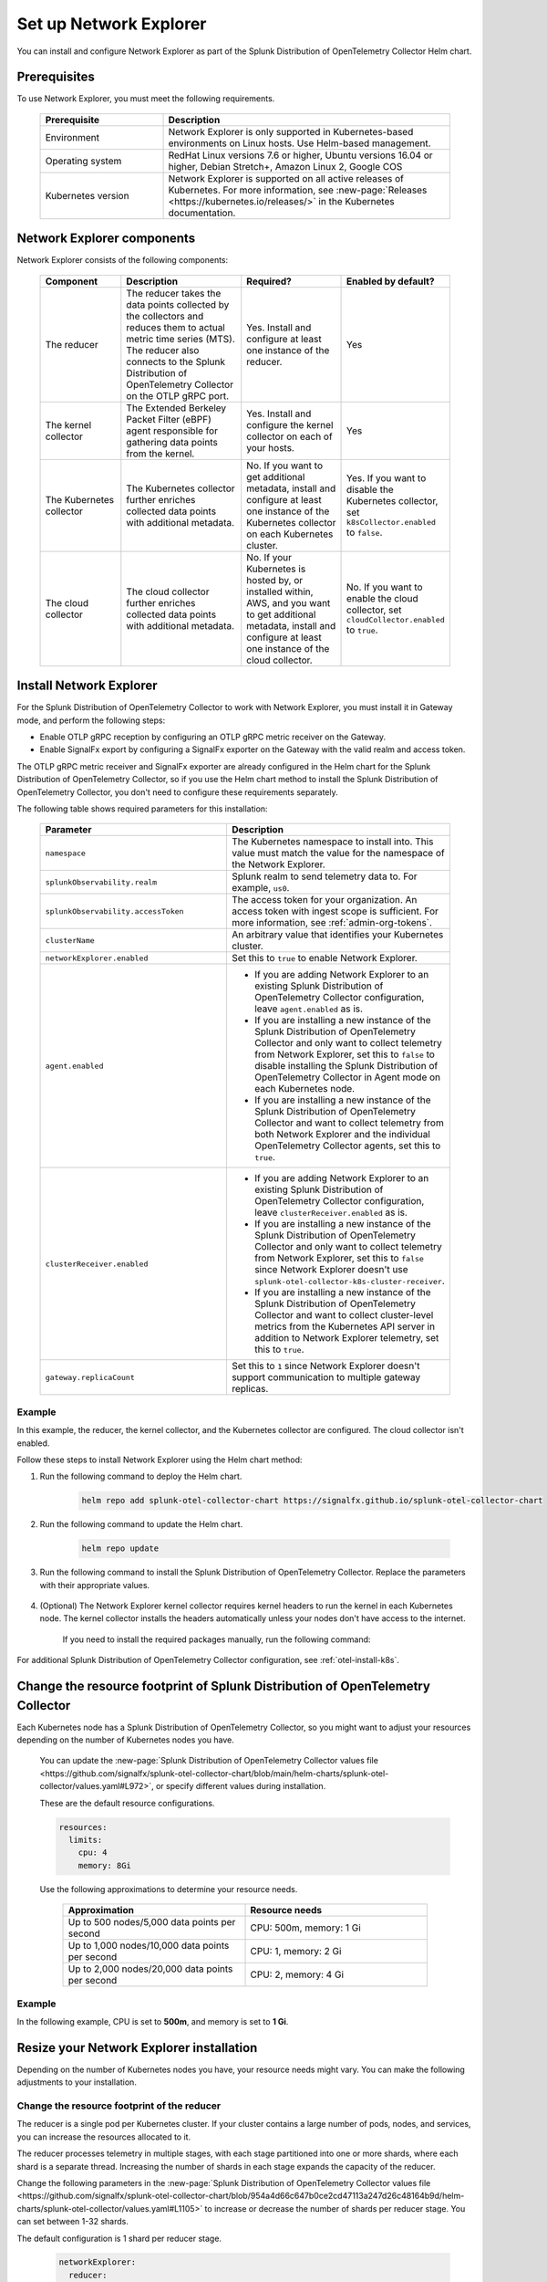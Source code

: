

.. _network-explorer-setup:


*******************************************************
Set up Network Explorer
*******************************************************

.. meta::
    :description: Install and configure Network Explorer

You can install and configure Network Explorer as part of the Splunk Distribution of OpenTelemetry Collector Helm chart.

Prerequisites
==============================

To use Network Explorer, you must meet the following requirements.

 .. list-table::
    :header-rows: 1
    :widths: 30 70

    * - :strong:`Prerequisite`
      - :strong:`Description`
        
    * - Environment
      - Network Explorer is only supported in Kubernetes-based environments on Linux hosts. Use Helm-based management.
      
    * - Operating system
      - RedHat Linux versions 7.6 or higher, Ubuntu versions 16.04 or higher, Debian Stretch+, Amazon Linux 2, Google COS

    * - Kubernetes version
      - Network Explorer is supported on all active releases of Kubernetes. For more information, see :new-page:`Releases <https://kubernetes.io/releases/>` in the Kubernetes documentation. 

Network Explorer components
=================================

Network Explorer consists of the following components:

 .. list-table::
   :header-rows: 1
   :widths: 20 30 25 25
    
   * - :strong:`Component`
     - :strong:`Description`
     - :strong:`Required?`
     - :strong:`Enabled by default?`

   * - The reducer
     - The reducer takes the data points collected by the collectors and reduces them to actual metric time series (MTS). The reducer also connects to the Splunk Distribution of OpenTelemetry Collector on the OTLP gRPC port.
     - Yes. Install and configure at least one instance of the reducer.     
     - Yes

   * - The kernel collector
     - The Extended Berkeley Packet Filter (eBPF) agent responsible for gathering data points from the kernel. 
     - Yes. Install and configure the kernel collector on each of your hosts. 
     - Yes
        
   * - The Kubernetes collector 
     - The Kubernetes collector further enriches collected data points with additional metadata. 
     - No. If you want to get additional metadata, install and configure at least one instance of the Kubernetes collector on each Kubernetes cluster. 
     - Yes. If you want to disable the Kubernetes collector, set ``k8sCollector.enabled`` to ``false``.

   * - The cloud collector
     - The cloud collector further enriches collected data points with additional metadata.
     - No. If your Kubernetes is hosted by, or installed within, AWS, and you want to get additional metadata, install and configure at least one instance of the cloud collector.
     - No. If you want to enable the cloud collector, set ``cloudCollector.enabled`` to ``true``.
         

.. _install-network-explorer:

Install Network Explorer
=======================================================================================

For the Splunk Distribution of OpenTelemetry Collector to work with Network Explorer, you must install it in Gateway mode, and perform the following steps:

- Enable OTLP gRPC reception by configuring an OTLP gRPC metric receiver on the Gateway.
- Enable SignalFx export by configuring a SignalFx exporter on the Gateway with the valid realm and access token.

The OTLP gRPC metric receiver and SignalFx exporter are already configured in the Helm chart for the Splunk Distribution of OpenTelemetry Collector, so if you use the Helm chart method to install the Splunk Distribution of OpenTelemetry Collector, you don't need to configure these requirements separately.

The following table shows required parameters for this installation:

    .. list-table::
       :header-rows: 1
       :widths: 50 50

       * - :strong:`Parameter`
         - :strong:`Description`
          
       * - ``namespace``
         - The Kubernetes namespace to install into. This value must match the value for the namespace of the Network Explorer.
       * - ``splunkObservability.realm``
         - Splunk realm to send telemetry data to. For example, ``us0``.   
       * - ``splunkObservability.accessToken``
         - The access token for your organization. An access token with ingest scope is sufficient. For more information, see :ref:`admin-org-tokens`.        
       * - ``clusterName``
         - An arbitrary value that identifies your Kubernetes cluster.
       * - ``networkExplorer.enabled``
         - Set this to ``true`` to enable Network Explorer.
       * - ``agent.enabled``
         - * If you are adding Network Explorer to an existing Splunk Distribution of OpenTelemetry Collector configuration, leave ``agent.enabled`` as is.
           * If you are installing a new instance of the Splunk Distribution of OpenTelemetry Collector and only want to collect telemetry from Network Explorer, set this to ``false`` to disable installing the Splunk Distribution of OpenTelemetry Collector in Agent mode on each Kubernetes node.
           * If you are installing a new instance of the Splunk Distribution of OpenTelemetry Collector and want to collect telemetry from both Network Explorer and the individual OpenTelemetry Collector agents, set this to ``true``.
       * - ``clusterReceiver.enabled``
         - * If you are adding Network Explorer to an existing Splunk Distribution of OpenTelemetry Collector configuration, leave ``clusterReceiver.enabled`` as is.
           * If you are installing a new instance of the Splunk Distribution of OpenTelemetry Collector and only want to collect telemetry from Network Explorer, set this to ``false`` since Network Explorer doesn't use ``splunk-otel-collector-k8s-cluster-receiver``.
           * If you are installing a new instance of the Splunk Distribution of OpenTelemetry Collector and want to collect cluster-level metrics from the Kubernetes API server in addition to Network Explorer telemetry, set this to ``true``.
       * - ``gateway.replicaCount``
         - Set this to ``1`` since Network Explorer doesn't support communication to multiple gateway replicas.


Example
--------------------------

In this example, the reducer, the kernel collector, and the Kubernetes collector are configured. The cloud collector isn't enabled.

Follow these steps to install Network Explorer using the Helm chart method:

#. Run the following command to deploy the Helm chart.

    .. code-block:: bash

        helm repo add splunk-otel-collector-chart https://signalfx.github.io/splunk-otel-collector-chart

#. Run the following command to update the Helm chart.

    .. code-block:: bash

        helm repo update

#. Run the following command to install the Splunk Distribution of OpenTelemetry Collector. Replace the parameters with their appropriate values.

    .. tabs::

      .. code-tab:: bash Collect only Network Explorer telemetry

          helm --namespace=<NAMESPACE> install my-splunk-otel-collector \
          --set="splunkObservability.realm=<REALM>" \
          --set="splunkObservability.accessToken=<ACCESS_TOKEN>" \
          --set="clusterName=<CLUSTER_NAME>" \
          --set="networkExplorer.enabled=true" \
          --set="agent.enabled=false" \
          --set="clusterReceiver.enabled=false" \
          --set="gateway.replicaCount=1" \
          splunk-otel-collector-chart/splunk-otel-collector
      
      .. code-tab:: bash Collect Network Explorer and other telemetry

          helm --namespace=<NAMESPACE> install splunk-otel-collector \
          --set="splunkObservability.realm=<REALM>" \
          --set="splunkObservability.accessToken=<ACCESS_TOKEN>" \
          --set="clusterName=<CLUSTER_NAME>" \
          --set="splunkObservability.logsEnabled=true" \
          --set="splunkObservability.infrastructureMonitoringEventsEnabled=true" \
          --set="networkExplorer.enabled=true" \
          --set="networkExplorer.podSecurityPolicy.enabled=false" \
          --set="agent.enabled=true" \
          --set="clusterReceiver.enabled=true" \
          --set="gateway.replicaCount=1" \
          --set="environment=<APM_ENV>" \
          --set="gateway.resources.limits.cpu=500m" \
          --set="gateway.resources.limits.memory=1Gi" \
          splunk-otel-collector-chart/splunk-otel-collector


#. (Optional) The Network Explorer kernel collector requires kernel headers to run the kernel in each Kubernetes node. The kernel collector installs the headers automatically unless your nodes don't have access to the internet.

    If you need to install the required packages manually, run the following command:

    .. tabs::

      .. code-tab:: bash Debian

        sudo apt-get install --yes linux-headers-$(uname -r)

      .. code-tab:: bash RedHat Linux/Amazon Linux

        sudo yum install -y kernel-devel-$(uname -r)

For additional Splunk Distribution of OpenTelemetry Collector configuration, see :ref:`otel-install-k8s`.     

.. _resize-otel-installation:

Change the resource footprint of Splunk Distribution of OpenTelemetry Collector
==================================================================================

Each Kubernetes node has a Splunk Distribution of OpenTelemetry Collector, so you might want to adjust your resources depending on the number of Kubernetes nodes you have.
    
    You can update the :new-page:`Splunk Distribution of OpenTelemetry Collector values file <https://github.com/signalfx/splunk-otel-collector-chart/blob/main/helm-charts/splunk-otel-collector/values.yaml#L972>`, or specify different values during installation.
    
    These are the default resource configurations.

    .. code-block:: yaml

      resources:
        limits:
          cpu: 4
          memory: 8Gi

    Use the following approximations to determine your resource needs.

      .. list-table::
       :header-rows: 1
       :widths: 50 50

       * - :strong:`Approximation`
         - :strong:`Resource needs`
          
       * - Up to 500 nodes/5,000 data points per second
         - CPU: 500m, memory: 1 Gi
       * - Up to 1,000 nodes/10,000 data points per second
         - CPU: 1, memory: 2 Gi
       * - Up to 2,000 nodes/20,000 data points per second
         - CPU: 2, memory: 4 Gi


Example
------------

In the following example, CPU is set to :strong:`500m`, and memory is set to :strong:`1 Gi`.

  .. tabs::

    .. code-tab:: yaml Update the value file
 
      resources:
        limits:
          cpu: 500m
          memory: 1Gi

    .. code-tab:: bash Pass arguments during installation

      helm --namespace=<NAMESPACE> install my-splunk-otel-collector --set="splunkObservability.realm=<REALM>,splunkObservability.accessToken=<ACCESS_TOKEN>,clusterName=<CLUSTER_NAME>,agent.enabled=false,clusterReceiver.enabled=false,networkExplorer.enabled=true,gateway.replicaCount=1,gateway.resources.limits.cpu=500m,gateway.resources.limits.memory=1Gi" splunk-otel-collector-chart/splunk-otel-collector


.. _resize-installation:

Resize your Network Explorer installation
=============================================

Depending on the number of Kubernetes nodes you have, your resource needs might vary. You can make the following adjustments to your installation.

Change the resource footprint of the reducer
----------------------------------------------

The reducer is a single pod per Kubernetes cluster. If your cluster contains a large number of pods, nodes, and services, you can increase the resources allocated to it.

The reducer processes telemetry in multiple stages, with each stage partitioned into one or more shards, where each shard is a separate thread. Increasing the number of shards in each stage expands the capacity of the reducer.
 
Change the following parameters in the :new-page:`Splunk Distribution of OpenTelemetry Collector values file <https://github.com/signalfx/splunk-otel-collector-chart/blob/954a4d66c647b0ce2cd47113a247d26c48164b9d/helm-charts/splunk-otel-collector/values.yaml#L1105>` to increase or decrease the number of shards per reducer stage. You can set between 1-32 shards.

The default configuration is 1 shard per reducer stage.

    .. code-block:: yaml

      networkExplorer:
        reducer:
          ingestShards: 1
          matchingShards: 1
          aggregationShards: 1

Example
+++++++++     

The following example uses 4 shards per reducer stage.

    .. code-block:: yaml

      networkExplorer:
        reducer:
          ingestShards: 4
          matchingShards: 4
          aggregationShards: 4

Estimate reducer CPU and memory usage
+++++++++++++++++++++++++++++++++++++++
To estimate the CPU and memory usage the reducer may require from a node, you can use these simple formulas:

::

    Memory in Mebibytes (Mi) = 4 * Number of nodes in your cluster + 60
    Fractional CPU in milliCPU (m) = Number of nodes in your cluster + 30

This gives you an appromixate expected usage.  You may want to multiple the final numbers by a factor of 1.5 or 2 to give headroom for growth and spikes in usage.


.. _customize-network-explorer-metrics:

Customize network telemetry generated by Network Explorer
-------------------------------------------------------------

If you want to collect fewer or more network telemetry metrics, you can update the :new-page:`Splunk Distribution of OpenTelemetry Collector values file <https://github.com/signalfx/splunk-otel-collector-chart/blob/954a4d66c647b0ce2cd47113a247d26c48164b9d/helm-charts/splunk-otel-collector/values.yaml#L1109>`.

The following sections show you how to disable or enable different metrics.

Enable all metrics, including metrics turned off by default
++++++++++++++++++++++++++++++++++++++++++++++++++++++++++++++

    .. code-block:: yaml 

      networkExplorer:
        reducer:
          disableMetrics:
            - none
              
Disable entire metric categories
++++++++++++++++++++++++++++++++++++++++++++++++++++++++++++++

    .. code-block:: yaml 
      
      networkExplorer:
        reducer:
          disableMetrics:
            - tcp.all 
            - udp.all
            - dns.all
            - http.all


Disable an individual TCP metric
++++++++++++++++++++++++++++++++++++++++++++++++++++++++++++++
    
    .. code-block:: yaml 

      networkExplorer:
        reducer:
          disableMetrics:
            - tcp.bytes
            - tcp.rtt.num_measurements
            - tcp.active
            - tcp.rtt.average
            - tcp.packets
            - tcp.retrans
            - tcp.syn_timeouts
            - tcp.new_sockets
            - tcp.resets


Disable an individual UDP metric
++++++++++++++++++++++++++++++++++++++++++++++++++++++++++++++
    
    .. code-block:: yaml 

      networkExplorer:
        reducer:
          disableMetrics:
            - udp.bytes
            - udp.packets
            - udp.active
            - udp.drops

Disable an individual DNS metric
++++++++++++++++++++++++++++++++++++++++++++++++++++++++++++++
    
    .. code-block:: yaml 

      networkExplorer:
        reducer:
          disableMetrics:
            - dns.client.duration.average
            - dns.server.duration.average
            - dns.active_sockets
            - dns.responses
            - dns.timeouts

Disable an individual HTTP metric
++++++++++++++++++++++++++++++++++++++++++++++++++++++++++++++
    
    .. code-block:: yaml

      networkExplorer:
        reducer:
          disableMetrics:
            - http.client.duration.average
            - http.server.duration.average
            - http.active_sockets
            - http.status_code

Disable an internal metric
++++++++++++++++++++++++++++++++++++++++++++++++++++++++++++++

    .. code-block:: yaml

      networkExplorer:
        reducer:
          disableMetrics:
            - ebpf_net.bpf_log
            - ebpf_net.otlp_grpc.bytes_sent
            - ebpf_net.otlp_grpc.failed_requests
            - ebpf_net.otlp_grpc.metrics_sent
            - ebpf_net.otlp_grpc.requests_sent
            - ebpf_net.otlp_grpc.successful_requests
            - ebpf_net.otlp_grpc.unknown_response_tags

.. note:: This list represents the set of internal metrics which are enabled by default.

Enable entire metric categories
++++++++++++++++++++++++++++++++++++++++++++++++++++++++++++++

    .. code-block:: yaml 

      networkExplorer:
        reducer:
          enableMetrics:
            - tcp.all 
            - udp.all
            - dns.all
            - http.all
            - ebpf_net.all

Enable an individual TCP metric
++++++++++++++++++++++++++++++++++++++++++++++++++++++++++++++

    .. code-block:: yaml 

      networkExplorer:
        reducer:
          enableMetrics:
            - tcp.bytes
            - tcp.rtt.num_measurements
            - tcp.active
            - tcp.rtt.average
            - tcp.packets
            - tcp.retrans
            - tcp.syn_timeouts
            - tcp.new_sockets
            - tcp.resets

Enable an individual UDP metric
++++++++++++++++++++++++++++++++++++++++++++++++++++++++++++++
    
    .. code-block:: yaml 

      networkExplorer:
        reducer:
          enableMetrics:
            - udp.bytes
            - udp.packets
            - udp.active
            - udp.drops

Enable an individual DNS metric
++++++++++++++++++++++++++++++++++++++++++++++++++++++++++++++
    
    .. code-block:: yaml 

      networkExplorer:
        reducer:
          enableMetrics:
            - dns.client.duration.average
            - dns.server.duration.average
            - dns.active_sockets
            - dns.responses
            - dns.timeouts

Enable an individual HTTP metric
++++++++++++++++++++++++++++++++++++++++++++++++++++++++++++++
    
    .. code-block:: yaml

      networkExplorer:
        reducer:
          enableMetrics:
            - http.client.duration.average
            - http.server.duration.average
            - http.active_sockets
            - http.status_code

Enable an internal metric
++++++++++++++++++++++++++++++++++++++++++++++++++++++++++++++
    
    .. code-block:: yaml

      networkExplorer:
        reducer:
          enableMetrics:
            - ebpf_net.span_utilization_fraction 
            - ebpf_net.pipeline_metric_bytes_discarded
            - ebpf_net.codetiming_min_ns
            - ebpf_net.entrypoint_info
            - ebpf_net.otlp_grpc.requests_sent

.. note:: This list does not include the entire set of internal metrics.

Example
++++++++++++++++++++++++++++++++++++++++++++++++++++++++++++++

In the following example, all HTTP metrics along with certain individual TCP and UDP metrics are disabled. All DNS metrics are collected.

    .. code-block:: yaml

      networkExplorer:
        reducer:
          disableMetrics:
            - http.all
            - tcp.syn_timeouts
            - tcp.new_sockets
            - tcp.resets
            - udp.bytes
            - udp.packets        

In the following example, all HTTP metrics along with certain individual internal metrics are enabled.

  .. note:: The ``disableMetrics`` flag is evaluated before the ``enableMetrics`` flag.

  .. code-block:: yaml

      networkExplorer:
        reducer:
          enableMetrics:
            - http.all
            - ebpf_net.codetiming_min_ns
            - ebpf_net.entrypoint_info

Next steps
====================================

Once you set up Network Explorer, you can start monitoring network telemetry metrics coming into your Splunk Infrastructure Monitoring platform using one or more of the following options:

- Built-in Network Explorer navigators. To see the Network Explorer navigators, follow these steps:

  #. From the Splunk Observability Cloud home page, select :strong:`Infrastructure` on the left navigator.
  #. Select :strong:`Network Explorer`.

      .. image:: /_images/images-network-explorer/network-explorer-navigators.png
        :alt: Network Explorer navigator tiles on the Infrastructure landing page.
        :width: 80%

  #. Select the card for the Network Explorer navigator you want to view.

  For more information, see :ref:`use-navigators-imm`.

- Service map. For more information, see :ref:`network-explorer-network-map`.
- Alerts and detectors. For more information, see :ref:`get-started-detectoralert`.

For more information on metrics available to collect with Network Explorer, see :ref:`network-explorer-metrics`.
